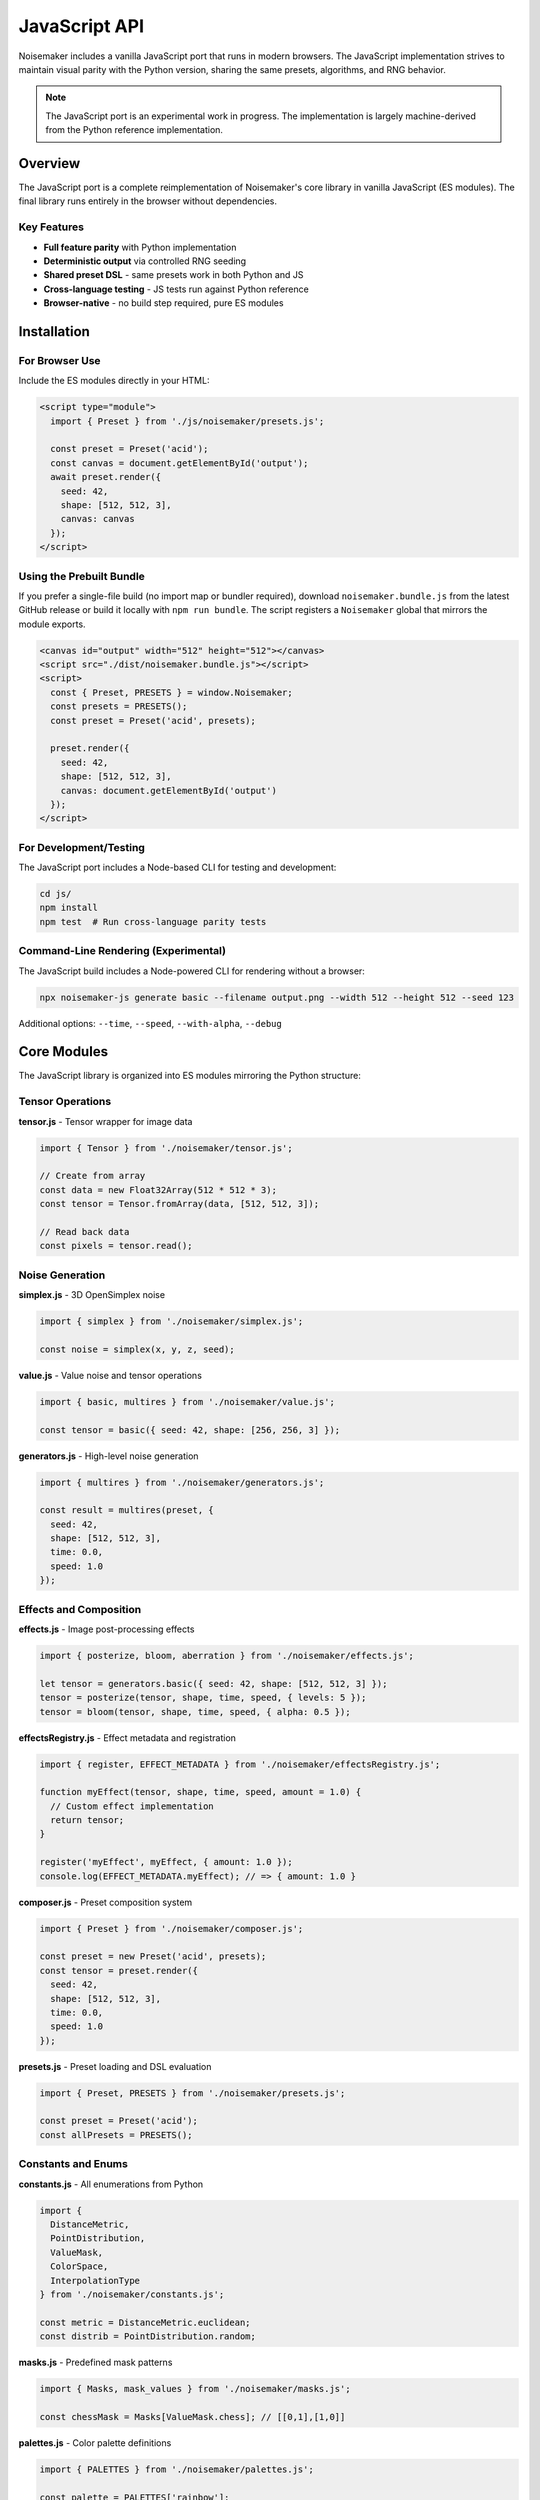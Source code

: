 JavaScript API
==============

Noisemaker includes a vanilla JavaScript port that runs in modern browsers. The JavaScript implementation strives to maintain visual parity with the Python version, sharing the same presets, algorithms, and RNG behavior.

.. note::
   The JavaScript port is an experimental work in progress. The implementation is largely machine-derived from the Python reference implementation.

Overview
--------

The JavaScript port is a complete reimplementation of Noisemaker's core library in vanilla JavaScript (ES modules). The final library runs entirely in the browser without dependencies.

Key Features
~~~~~~~~~~~~

* **Full feature parity** with Python implementation
* **Deterministic output** via controlled RNG seeding
* **Shared preset DSL** - same presets work in both Python and JS
* **Cross-language testing** - JS tests run against Python reference
* **Browser-native** - no build step required, pure ES modules

Installation
------------

For Browser Use
~~~~~~~~~~~~~~~

Include the ES modules directly in your HTML:

.. code-block:: html

    <script type="module">
      import { Preset } from './js/noisemaker/presets.js';
      
      const preset = Preset('acid');
      const canvas = document.getElementById('output');
      await preset.render({
        seed: 42,
        shape: [512, 512, 3],
        canvas: canvas
      });
    </script>

Using the Prebuilt Bundle
~~~~~~~~~~~~~~~~~~~~~~~~~

If you prefer a single-file build (no import map or bundler required), download
``noisemaker.bundle.js`` from the latest GitHub release or build it locally with
``npm run bundle``. The script registers a ``Noisemaker`` global that mirrors the
module exports.

.. code-block:: html

    <canvas id="output" width="512" height="512"></canvas>
    <script src="./dist/noisemaker.bundle.js"></script>
    <script>
      const { Preset, PRESETS } = window.Noisemaker;
      const presets = PRESETS();
      const preset = Preset('acid', presets);

      preset.render({
        seed: 42,
        shape: [512, 512, 3],
        canvas: document.getElementById('output')
      });
    </script>

For Development/Testing
~~~~~~~~~~~~~~~~~~~~~~~

The JavaScript port includes a Node-based CLI for testing and development:

.. code-block:: bash

    cd js/
    npm install
    npm test  # Run cross-language parity tests

Command-Line Rendering (Experimental)
~~~~~~~~~~~~~~~~~~~~~~~~~~~~~~~~~~~~~~

The JavaScript build includes a Node-powered CLI for rendering without a browser:

.. code-block:: bash

    npx noisemaker-js generate basic --filename output.png --width 512 --height 512 --seed 123

Additional options: ``--time``, ``--speed``, ``--with-alpha``, ``--debug``

Core Modules
------------

The JavaScript library is organized into ES modules mirroring the Python structure:

Tensor Operations
~~~~~~~~~~~~~~~~~

**tensor.js** - Tensor wrapper for image data

.. code-block:: javascript

    import { Tensor } from './noisemaker/tensor.js';
    
    // Create from array
    const data = new Float32Array(512 * 512 * 3);
    const tensor = Tensor.fromArray(data, [512, 512, 3]);
    
    // Read back data
    const pixels = tensor.read();

Noise Generation
~~~~~~~~~~~~~~~~

**simplex.js** - 3D OpenSimplex noise

.. code-block:: javascript

    import { simplex } from './noisemaker/simplex.js';
    
    const noise = simplex(x, y, z, seed);

**value.js** - Value noise and tensor operations

.. code-block:: javascript

    import { basic, multires } from './noisemaker/value.js';
    
    const tensor = basic({ seed: 42, shape: [256, 256, 3] });

**generators.js** - High-level noise generation

.. code-block:: javascript

    import { multires } from './noisemaker/generators.js';
    
    const result = multires(preset, {
      seed: 42,
      shape: [512, 512, 3],
      time: 0.0,
      speed: 1.0
    });

Effects and Composition
~~~~~~~~~~~~~~~~~~~~~~~

**effects.js** - Image post-processing effects

.. code-block:: javascript

    import { posterize, bloom, aberration } from './noisemaker/effects.js';
    
    let tensor = generators.basic({ seed: 42, shape: [512, 512, 3] });
    tensor = posterize(tensor, shape, time, speed, { levels: 5 });
    tensor = bloom(tensor, shape, time, speed, { alpha: 0.5 });

**effectsRegistry.js** - Effect metadata and registration

.. code-block:: javascript

    import { register, EFFECT_METADATA } from './noisemaker/effectsRegistry.js';
    
    function myEffect(tensor, shape, time, speed, amount = 1.0) {
      // Custom effect implementation
      return tensor;
    }
    
    register('myEffect', myEffect, { amount: 1.0 });
    console.log(EFFECT_METADATA.myEffect); // => { amount: 1.0 }

**composer.js** - Preset composition system

.. code-block:: javascript

    import { Preset } from './noisemaker/composer.js';
    
    const preset = new Preset('acid', presets);
    const tensor = preset.render({
      seed: 42,
      shape: [512, 512, 3],
      time: 0.0,
      speed: 1.0
    });

**presets.js** - Preset loading and DSL evaluation

.. code-block:: javascript

    import { Preset, PRESETS } from './noisemaker/presets.js';
    
    const preset = Preset('acid');
    const allPresets = PRESETS();

Constants and Enums
~~~~~~~~~~~~~~~~~~~

**constants.js** - All enumerations from Python

.. code-block:: javascript

    import {
      DistanceMetric,
      PointDistribution,
      ValueMask,
      ColorSpace,
      InterpolationType
    } from './noisemaker/constants.js';
    
    const metric = DistanceMetric.euclidean;
    const distrib = PointDistribution.random;

**masks.js** - Predefined mask patterns

.. code-block:: javascript

    import { Masks, mask_values } from './noisemaker/masks.js';
    
    const chessMask = Masks[ValueMask.chess]; // [[0,1],[1,0]]

**palettes.js** - Color palette definitions

.. code-block:: javascript

    import { PALETTES } from './noisemaker/palettes.js';
    
    const palette = PALETTES['rainbow'];

Utilities
~~~~~~~~~

**rng.js** - Deterministic random number generation

.. code-block:: javascript

    import * as rng from './noisemaker/rng.js';
    
    rng.setSeed(42);
    const value = rng.random();      // [0.0, 1.0)
    const int = rng.randomInt(0, 9); // [0, 9]

**util.js** - Helper functions

.. code-block:: javascript

    import { save, shape } from './noisemaker/util.js';
    
    // Save tensor to canvas
    await save(tensor, canvas);
    
    // Get shape from canvas
    const shape = shapeFromCanvas(canvas);

**oklab.js** - OKLab color space conversion

.. code-block:: javascript

    import { rgbToOklab, oklabToRgb } from './noisemaker/oklab.js';
    
    const oklab = rgbToOklab([r, g, b]);
    const rgb = oklabToRgb([L, a, b]);

**points.js** - Point cloud generation

.. code-block:: javascript

    import { pointCloud, rand, squareGrid } from './noisemaker/points.js';
    
    const [xPoints, yPoints] = pointCloud(freq, PointDistribution.random);

**glyphs.js** - Font rendering (browser Canvas API)

.. code-block:: javascript

    import { loadGlyphs } from './noisemaker/glyphs.js';
    
    const glyphs = loadGlyphs([height, width]);

Cross-Language Parity
---------------------

Testing Approach
~~~~~~~~~~~~~~~~

The JavaScript test suite runs against the Python reference implementation:

.. code-block:: bash

    cd js/
    npm test

Each test:

1. Generates output in JavaScript with a specific seed
2. Invokes Python subprocess with identical parameters
3. Compares outputs pixel-by-pixel
4. **Any difference is a test failure** - no fixtures or approximations

This ensures the JavaScript port produces **identical** output to Python.

Parity Requirements
~~~~~~~~~~~~~~~~~~~

From ``js/doc/PY_JS_PARITY_SPEC.md``:

* **RNG behavior must match exactly** - same seed produces same random sequence
* **Never simulate weighted randomness** by repeating values; use explicit probability checks
* **Float precision differences** are not acceptable - results must be bit-identical where possible
* **Do not modify Python reference** to make JS tests pass
* **Do not skip or weaken tests** to hide parity issues

Shared Preset DSL
~~~~~~~~~~~~~~~~~

Both implementations use the same preset file:

.. code-block:: text

    /dsl/presets.dsl  # Shared by Python and JavaScript

This ensures presets behave identically across languages.

Development Guidelines
----------------------

From ``js/doc/VANILLA_JS_PORT_SPEC.md``:

When In Doubt
~~~~~~~~~~~~~

**Refer to the Python version and do what it does.** The Python version is the baseline reference implementation.

Code Style
~~~~~~~~~~

* Use ES modules (``import``/``export``)
* Document functions with JSDoc where helpful
* Match Python naming conventions (snake_case for functions)
* Use ``async``/``await`` for asynchronous operations

Testing
~~~~~~~

* Run ``npm test`` before committing
* Add parity tests for new features
* Never modify Python to make JS pass

API Differences from Python
----------------------------

The JavaScript API maintains functional parity but has some necessary differences:

Async Operations
~~~~~~~~~~~~~~~~

Some operations in JavaScript are asynchronous:

.. code-block:: javascript

    // Python (synchronous)
    tensor = preset.render(seed=42, shape=[512, 512, 3])
    
    // JavaScript (asynchronous)
    const tensor = await preset.render({ seed: 42, shape: [512, 512, 3] });

Object vs. Keyword Arguments
~~~~~~~~~~~~~~~~~~~~~~~~~~~~~

JavaScript uses object destructuring instead of Python's kwargs:

.. code-block:: javascript

    // Python
    result = multires(preset, seed=42, shape=[512, 512, 3], time=0.0, speed=1.0)
    
    // JavaScript
    const result = await multires(preset, {
      seed: 42,
      shape: [512, 512, 3],
      time: 0.0,
      speed: 1.0
    });

Canvas Output
~~~~~~~~~~~~~

JavaScript renders directly to HTML5 Canvas:

.. code-block:: javascript

    const canvas = document.getElementById('output');
    await preset.render({ seed: 42, shape: [512, 512, 3], canvas: canvas });

Quick Reference: Python ↔ JavaScript
-------------------------------------

Core Functions
~~~~~~~~~~~~~~

.. list-table::
   :header-rows: 1
   :widths: 40 60

   * - Python
     - JavaScript
   * - ``from noisemaker.presets import Preset``
     - ``import { Preset } from './noisemaker/presets.js';``
   * - ``preset = Preset('acid')``
     - ``const preset = Preset('acid');``
   * - ``tensor = preset.render(seed=42, shape=[512, 512, 3])``
     - ``const tensor = await preset.render({ seed: 42, shape: [512, 512, 3] });``
   * - ``from noisemaker.generators import multires``
     - ``import { multires } from './noisemaker/generators.js';``
   * - ``tensor = multires(preset, seed=42, shape=[512, 512, 3])``
     - ``const tensor = await multires(preset, { seed: 42, shape: [512, 512, 3] });``
   * - ``from noisemaker.effects import bloom, posterize``
     - ``import { bloom, posterize } from './noisemaker/effects.js';``
   * - ``tensor = bloom(tensor, shape, time, speed, alpha=0.5)``
     - ``const tensor = await bloom(tensor, shape, time, speed, { alpha: 0.5 });``

Random Number Generation
~~~~~~~~~~~~~~~~~~~~~~~~~

.. list-table::
   :header-rows: 1
   :widths: 40 60

   * - Python
     - JavaScript
   * - ``import noisemaker.rng as rng``
     - ``import * as rng from './noisemaker/rng.js';``
   * - ``rng.set_seed(42)``
     - ``rng.setSeed(42);``
   * - ``value = rng.random()``
     - ``const value = rng.random();``
   * - ``value = rng.random_int(0, 9)``
     - ``const value = rng.randomInt(0, 9);``
   * - ``item = rng.random_member([1, 2, 3])``
     - ``const item = rng.randomMember([1, 2, 3]);``

Constants and Enums
~~~~~~~~~~~~~~~~~~~

.. list-table::
   :header-rows: 1
   :widths: 40 60

   * - Python
     - JavaScript
   * - ``from noisemaker.constants import DistanceMetric``
     - ``import { DistanceMetric } from './noisemaker/constants.js';``
   * - ``metric = DistanceMetric.euclidean``
     - ``const metric = DistanceMetric.euclidean;``
   * - ``from noisemaker.masks import Masks``
     - ``import { Masks } from './noisemaker/masks.js';``
   * - ``mask = Masks[ValueMask.chess]``
     - ``const mask = Masks[ValueMask.chess];``
   * - ``from noisemaker.palettes import PALETTES``
     - ``import { PALETTES } from './noisemaker/palettes.js';``

Noise Functions
~~~~~~~~~~~~~~~

.. list-table::
   :header-rows: 1
   :widths: 40 60

   * - Python
     - JavaScript
   * - ``from noisemaker.simplex import simplex``
     - ``import { simplex } from './noisemaker/simplex.js';``
   * - ``value = simplex(x, y, z, seed)``
     - ``const value = simplex(x, y, z, seed);``
   * - ``from noisemaker.value import basic``
     - ``import { basic } from './noisemaker/value.js';``
   * - ``tensor = basic(seed=42, shape=[256, 256, 3])``
     - ``const tensor = await basic({ seed: 42, shape: [256, 256, 3] });``

Color Spaces
~~~~~~~~~~~~

.. list-table::
   :header-rows: 1
   :widths: 40 60

   * - Python
     - JavaScript
   * - ``from noisemaker.oklab import rgb_to_oklab``
     - ``import { rgbToOklab } from './noisemaker/oklab.js';``
   * - ``oklab = rgb_to_oklab([r, g, b])``
     - ``const oklab = rgbToOklab([r, g, b]);``
   * - ``from noisemaker.oklab import oklab_to_rgb``
     - ``import { oklabToRgb } from './noisemaker/oklab.js';``
   * - ``rgb = oklab_to_rgb([L, a, b])``
     - ``const rgb = oklabToRgb([L, a, b]);``

Examples
--------

Basic Noise Generation
~~~~~~~~~~~~~~~~~~~~~~~

.. code-block:: javascript

    import { Preset } from './js/noisemaker/presets.js';
    
    async function generate() {
      const preset = Preset('basic');
      const canvas = document.getElementById('canvas');
      
      await preset.render({
        seed: Date.now(),
        shape: [512, 512, 3],
        canvas: canvas
      });
    }

Animated Noise
~~~~~~~~~~~~~~

.. code-block:: javascript

    import { Preset } from './js/noisemaker/presets.js';
    
    async function animate() {
      const preset = Preset('funky-glyphs');
      const canvas = document.getElementById('canvas');
      let time = 0;
      
      function frame() {
        preset.render({
          seed: 42,
          shape: [512, 512, 3],
          time: time,
          speed: 0.05,
          canvas: canvas
        }).then(() => {
          time += 0.016; // ~60fps
          requestAnimationFrame(frame);
        });
      }
      
      requestAnimationFrame(frame);
    }

Custom Effect Pipeline
~~~~~~~~~~~~~~~~~~~~~~

.. code-block:: javascript

    import { multires } from './js/noisemaker/generators.js';
    import { posterize, bloom, aberration } from './js/noisemaker/effects.js';
    import { save } from './js/noisemaker/util.js';
    
    async function customPipeline() {
      const shape = [512, 512, 3];
      
      // Generate base noise
      let tensor = await multires(null, {
        seed: 42,
        shape: shape,
        octaves: 8,
        freq: 4
      });
      
      // Apply effects
      tensor = await posterize(tensor, shape, 0, 1, { levels: 5 });
      tensor = await bloom(tensor, shape, 0, 1, { alpha: 0.5 });
      tensor = await aberration(tensor, shape, 0, 1, { displacement: 0.05 });
      
      // Save to canvas
      const canvas = document.getElementById('output');
      await save(tensor, canvas);
    }

Further Reading
---------------

* `JavaScript README <https://github.com/aayars/py-noisemaker/blob/master/js/README-JS.md>`_
* `Vanilla JS Port Specification <https://github.com/aayars/py-noisemaker/blob/master/js/doc/VANILLA_JS_PORT_SPEC.md>`_
* `Python/JS Parity Requirements <https://github.com/aayars/py-noisemaker/blob/master/js/doc/PY_JS_PARITY_SPEC.md>`_
* `Browser Demos <https://github.com/aayars/py-noisemaker/tree/master/demo>`_
